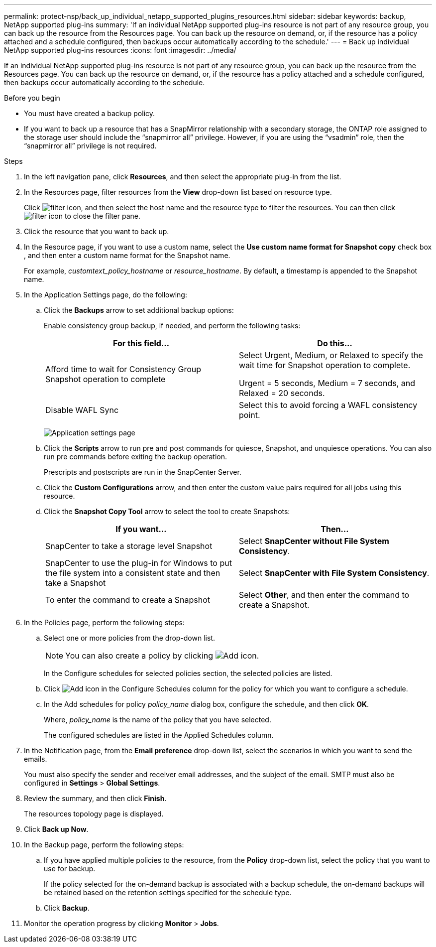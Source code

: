 ---
permalink: protect-nsp/back_up_individual_netapp_supported_plugins_resources.html
sidebar: sidebar
keywords: backup, NetApp supported plug-ins
summary: 'If an individual NetApp supported plug-ins resource is not part of any resource group, you can back up the resource from the Resources page. You can back up the resource on demand, or, if the resource has a policy attached and a schedule configured, then backups occur automatically according to the schedule.'
---
= Back up individual NetApp supported plug-ins resources
:icons: font
:imagesdir: ../media/

[.lead]
If an individual NetApp supported plug-ins resource is not part of any resource group, you can back up the resource from the Resources page. You can back up the resource on demand, or, if the resource has a policy attached and a schedule configured, then backups occur automatically according to the schedule.

.Before you begin

* You must have created a backup policy.
* If you want to back up a resource that has a SnapMirror relationship with a secondary storage, the ONTAP role assigned to the storage user should include the "`snapmirror all`" privilege. However, if you are using the "`vsadmin`" role, then the "`snapmirror all`" privilege is not required.

.Steps

. In the left navigation pane, click *Resources*, and then select the appropriate plug-in from the list.
. In the Resources page, filter resources from the *View* drop-down list based on resource type.
+
Click image:../media/filter_icon.gif[filter icon], and then select the host name and the resource type to filter the resources. You can then click image:../media/filter_icon.gif[filter icon] to close the filter pane.

. Click the resource that you want to back up.
. In the Resource page, if you want to use a custom name, select the *Use custom name format for Snapshot copy* check box , and then enter a custom name format for the Snapshot name.
+
For example, _customtext_policy_hostname_ or _resource_hostname_. By default, a timestamp is appended to the Snapshot name.

. In the Application Settings page, do the following:
.. Click the *Backups* arrow to set additional backup options:
+
Enable consistency group backup, if needed, and perform the following tasks:
+
|===
| For this field...| Do this...

a|
Afford time to wait for Consistency Group Snapshot operation to complete
a|
Select Urgent, Medium, or Relaxed to specify the wait time for Snapshot operation to complete.

Urgent = 5 seconds, Medium = 7 seconds, and Relaxed = 20 seconds.
a|
Disable WAFL Sync
a|
Select this to avoid forcing a WAFL consistency point.
|===
+
image:../media/application_settings.gif[Application settings page]

.. Click the *Scripts* arrow to run pre and post commands for quiesce, Snapshot, and unquiesce operations. You can also run pre commands before exiting the backup operation.
+
Prescripts and postscripts are run in the SnapCenter Server.

.. Click the *Custom Configurations* arrow, and then enter the custom value pairs required for all jobs using this resource.
.. Click the *Snapshot Copy Tool* arrow to select the tool to create Snapshots:
+
|===
| If you want...| Then...

a|
SnapCenter to take a storage level Snapshot
a|
Select *SnapCenter without File System Consistency*.
a|
SnapCenter to use the plug-in for Windows to put the file system into a consistent state and then take a Snapshot
a|
Select *SnapCenter with File System Consistency*.
a|
To enter the command to create a Snapshot
a|
Select *Other*, and then enter the command to create a Snapshot.
|===
. In the Policies page, perform the following steps:
 .. Select one or more policies from the drop-down list.
+
NOTE: You can also create a policy by clicking image:../media/add_policy_from_resourcegroup.gif[Add icon].
+
In the Configure schedules for selected policies section, the selected policies are listed.

 .. Click image:../media/add_policy_from_resourcegroup.gif[Add icon] in the Configure Schedules column for the policy for which you want to configure a schedule.
 .. In the Add schedules for policy _policy_name_ dialog box, configure the schedule, and then click *OK*.
+
Where, _policy_name_ is the name of the policy that you have selected.
+
The configured schedules are listed in the Applied Schedules column.
. In the Notification page, from the *Email preference* drop-down list, select the scenarios in which you want to send the emails.
+
You must also specify the sender and receiver email addresses, and the subject of the email. SMTP must also be configured in *Settings* > *Global Settings*.

. Review the summary, and then click *Finish*.
+
The resources topology page is displayed.

. Click *Back up Now*.
. In the Backup page, perform the following steps:
.. If you have applied multiple policies to the resource, from the *Policy* drop-down list, select the policy that you want to use for backup.
+
If the policy selected for the on-demand backup is associated with a backup schedule, the on-demand backups will be retained based on the retention settings specified for the schedule type.
.. Click *Backup*.
. Monitor the operation progress by clicking *Monitor* > *Jobs*.
